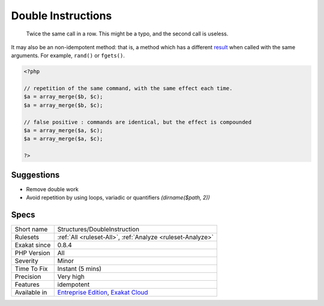 .. _structures-doubleinstruction:

.. _double-instructions:

Double Instructions
+++++++++++++++++++

  Twice the same call in a row. This might be a typo, and the second call is useless. 

It may also be an non-idempotent method: that is, a method which has a different `result <https://www.php.net/result>`_ when called with the same arguments. For example, ``rand()`` or ``fgets()``. 


.. code-block:: php
   
   <?php
   
   // repetition of the same command, with the same effect each time. 
   $a = array_merge($b, $c);
   $a = array_merge($b, $c);
   
   // false positive : commands are identical, but the effect is compounded 
   $a = array_merge($a, $c);
   $a = array_merge($a, $c);
   
   ?>

Suggestions
___________

* Remove double work
* Avoid repetition by using loops, variadic or quantifiers `(dirname($path, 2))`




Specs
_____

+--------------+-------------------------------------------------------------------------------------------------------------------------+
| Short name   | Structures/DoubleInstruction                                                                                            |
+--------------+-------------------------------------------------------------------------------------------------------------------------+
| Rulesets     | :ref:`All <ruleset-All>`, :ref:`Analyze <ruleset-Analyze>`                                                              |
+--------------+-------------------------------------------------------------------------------------------------------------------------+
| Exakat since | 0.8.4                                                                                                                   |
+--------------+-------------------------------------------------------------------------------------------------------------------------+
| PHP Version  | All                                                                                                                     |
+--------------+-------------------------------------------------------------------------------------------------------------------------+
| Severity     | Minor                                                                                                                   |
+--------------+-------------------------------------------------------------------------------------------------------------------------+
| Time To Fix  | Instant (5 mins)                                                                                                        |
+--------------+-------------------------------------------------------------------------------------------------------------------------+
| Precision    | Very high                                                                                                               |
+--------------+-------------------------------------------------------------------------------------------------------------------------+
| Features     | idempotent                                                                                                              |
+--------------+-------------------------------------------------------------------------------------------------------------------------+
| Available in | `Entreprise Edition <https://www.exakat.io/entreprise-edition>`_, `Exakat Cloud <https://www.exakat.io/exakat-cloud/>`_ |
+--------------+-------------------------------------------------------------------------------------------------------------------------+


